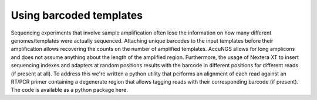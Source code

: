 Using barcoded templates
========================
Sequencing experiments that involve sample amplification often lose the information on how many different genomes/templates were actually sequenced. 
Attaching unique barcodes to the input templates before their amplification allows recovering the counts on the number of amplified templates. 
AccuNGS allows for long amplicons and does not assume anything about the length of the amplified region. Furthermore, the usage of Nextera XT 
to insert sequencing indexes and adapters at random positions results with the barcode in different positions for different reads (if present at all).
To address this we're written a python utility that performs an alignment of each read against an RT/PCR primer containing a degenerate region 
that allows tagging reads with their corresponding barcode (if present). The code is available as a python package here. 

